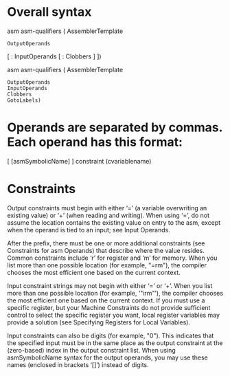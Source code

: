* Overall syntax
    asm asm-qualifiers ( AssemblerTemplate 
		     : OutputOperands
		     [ : InputOperands
		     [ : Clobbers ] ])

    asm asm-qualifiers ( AssemblerTemplate 
			  : OutputOperands
			  : InputOperands
			  : Clobbers
			  : GotoLabels)

* Operands are separated by commas. Each operand has this format:
    [ [asmSymbolicName] ] constraint (cvariablename)

* Constraints
    Output constraints must begin with either ‘=’ (a variable
    overwriting an existing value) or ‘+’ (when reading and
    writing). When using ‘=’, do not assume the location
    contains the existing value on entry to the asm, except when
    the operand is tied to an input; see Input Operands.

    After the prefix, there must be one or more additional
    constraints (see Constraints for asm Operands) that describe
    where the value resides. Common constraints include ‘r’ for
    register and ‘m’ for memory. When you list more than one
    possible location (for example, "=rm"), the compiler chooses
    the most efficient one based on the current context.

    Input constraint strings may not begin with either ‘=’
    or ‘+’. When you list more than one possible location
    (for example, ‘"irm"’), the compiler chooses the most
    efficient one based on the current context. If you must
    use a specific register, but your Machine Constraints do
    not provide sufficient control to select the specific
    register you want, local register variables may provide
    a solution (see Specifying Registers for Local
    Variables).

    Input constraints can also be digits (for example,
    "0"). This indicates that the specified input must be in
    the same place as the output constraint at the
    (zero-based) index in the output constraint list. When
    using asmSymbolicName syntax for the output operands,
    you may use these names (enclosed in brackets ‘[]’)
    instead of digits.
